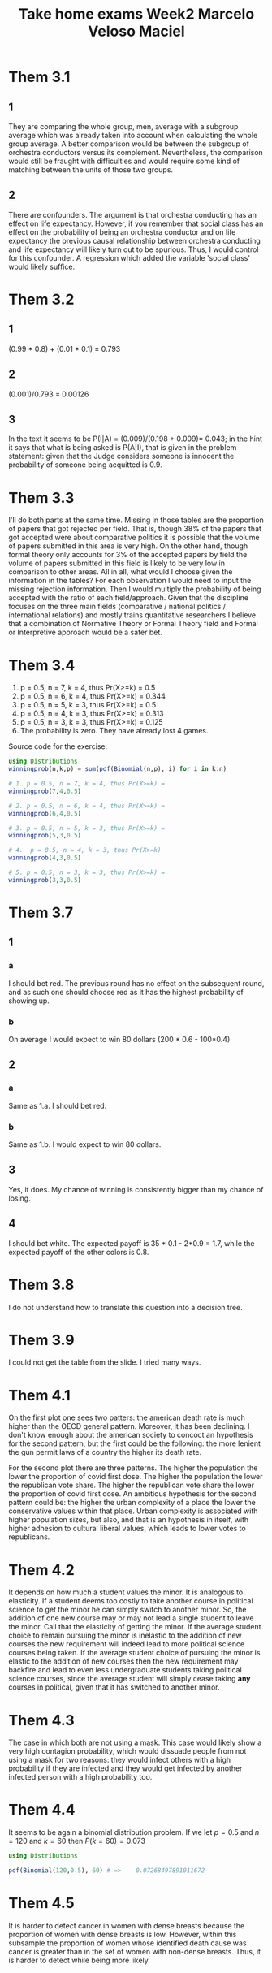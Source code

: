 #+TITLE: Take home exams Week2 Marcelo Veloso Maciel


* Them 3.1
** 1
They are comparing the whole group, men, average with a subgroup average which was already taken into account when calculating the whole group average. A better comparison would be between the subgroup of orchestra conductors versus its complement.  Nevertheless, the comparison would still be fraught with difficulties and would require some kind of matching between the units of those two groups.
** 2
There are confounders. The argument is that orchestra conducting has an effect on life expectancy. However, if you remember that social class has an effect on the probability of being an orchestra conductor and on life expectancy the previous causal relationship between orchestra conducting and life expectancy will likely turn out to be spurious. Thus, I would control for this confounder. A regression which added the variable 'social class' would likely suffice.

* Them 3.2
** 1
(0.99 * 0.8) + (0.01 * 0.1) = 0.793
** 2
(0.001)/0.793 = 0.00126
** 3
In the text it seems to be P(I|A) =
(0.009)/(0.198 + 0.009)= 0.043; in the hint it says that what is being asked is P(A|I), that is given in the problem statement: given that the Judge considers someone is innocent the probability of someone being acquitted is 0.9.
* Them 3.3
I'll do both parts at the same time. Missing in those tables are the proportion of papers that got rejected per field. That is, though 38% of the papers that got accepted were about comparative politics it is possible that the volume of papers submitted in this area is very high. On the other hand, though formal theory only accounts for 3% of the accepted papers by field the volume of papers submitted in this field is likely to be very low in comparison to other areas. All in all, what would I choose given the information in the tables? For each observation I would need to input the missing rejection information. Then I would multiply the probability of being accepted with the ratio of each field/approach. Given that the discipline focuses on the three main fields (comparative / national politics / international relations) and mostly trains quantitative researchers I believe that a combination of Normative Theory or Formal Theory field and Formal or Interpretive approach would be a safer bet.

* Them 3.4

1. p = 0.5, n = 7,  k = 4, thus Pr(X>=k) = 0.5
2. p = 0.5, n = 6, k = 4,  thus Pr(X>=k) = 0.344
3. p = 0.5, n = 5, k = 3, thus Pr(X>=k) = 0.5
4. p = 0.5, n = 4, k = 3, thus Pr(X>=k) = 0.313
5. p = 0.5, n = 3, k = 3, thus Pr(X>=k) = 0.125
6. The probability is zero. They have already lost 4 games.

Source code for the exercise:
#+begin_src julia :export false
using Distributions
winningprob(n,k,p) = sum(pdf(Binomial(n,p), i) for i in k:n)

# 1. p = 0.5, n = 7, k = 4, thus Pr(X>=k) =
winningprob(7,4,0.5)

# 2. p = 0.5, n = 6, k = 4, thus Pr(X>=k) =
winningprob(6,4,0.5)

# 3. p = 0.5, n = 5, k = 3, thus Pr(X>=k) =
winningprob(5,3,0.5)

# 4.  p = 0.5, n = 4, k = 3, thus Pr(X>=k)
winningprob(4,3,0.5)

# 5. p = 0.5, n = 3, k = 3, thus Pr(X>=k) =
winningprob(3,3,0.5)

#+end_src


* Them 3.7

** 1
*** a
I should bet red. The previous round has no effect on the subsequent round, and as such one should choose red as it has the highest probability of showing up.
*** b
On average I would expect to win 80 dollars (200 * 0.6 - 100*0.4)
** 2
*** a
Same as 1.a. I should bet red.
*** b
Same as 1.b. I would expect to win 80 dollars.
** 3
Yes, it does. My chance of winning is consistently bigger than my chance of losing.

** 4
I should bet white. The expected payoff is 35 * 0.1 - 2*0.9 = 1.7, while the expected payoff of the other colors is 0.8.

* Them 3.8
I do not understand how to translate this question into a decision tree.


* Them 3.9
I could not get the table from the slide. I tried many ways.

* Them 4.1
On the first plot one sees two patters: the american death rate is much higher than the OECD general pattern. Moreover, it has been declining. I don't know enough about the american society to concoct an hypothesis for the second pattern, but the first could be the following: the more lenient the gun permit laws of a country the higher its death rate.

For the second plot there are three patterns. The higher the population the lower the proportion of covid first dose. The higher the population the lower the republican vote share. The higher the republican vote share the lower the proportion of covid first dose. An ambitious hypothesis for the second pattern could be: the higher the urban complexity of a place the lower the conservative values within that place. Urban complexity is associated with higher population sizes, but also, and that is an hypothesis in itself, with higher adhesion to cultural liberal values, which leads to lower votes to republicans.


* Them 4.2
It depends on how much a student values the minor. It is analogous to elasticity. If a student deems too costly to take another course in political science to get the minor he can simply switch to another minor. So, the addition of one new course may or may not lead a single student to leave the minor. Call that the elasticity of getting the minor. If the average student choice to remain pursuing the minor is inelastic to the addition of new courses the new requirement will indeed lead to more political science courses being taken. If the average student choice of pursuing the minor  is elastic to the addition of new courses then the new requirement may backfire and lead to even less undergraduate students taking political science courses, since the average student will simply cease taking *any* courses in political, given that it has switched to another minor.

* Them 4.3
The case in which both are not using a mask. This case would likely show a very high contagion probability, which would dissuade people from not using a mask for two reasons: they would infect others with a high probability if they are infected and they would get infected by another infected person with a high probability too.

* Them 4.4
It seems to be again a binomial distribution problem. If we let \(p  = 0.5\) and \(n = 120\) and \(k = 60\) then \(P(k=60) = 0.073\)

#+begin_src julia
using Distributions

pdf(Binomial(120,0.5), 60) # =>    0.07268497891011672
#+end_src

* Them 4.5

It is harder to detect cancer in women with dense breasts because the proportion of women with dense breasts is low. However, within this subsample the proportion of women whose identified death cause was cancer is greater than in the set of women with non-dense breasts. Thus, it is harder to detect while being more likely.
